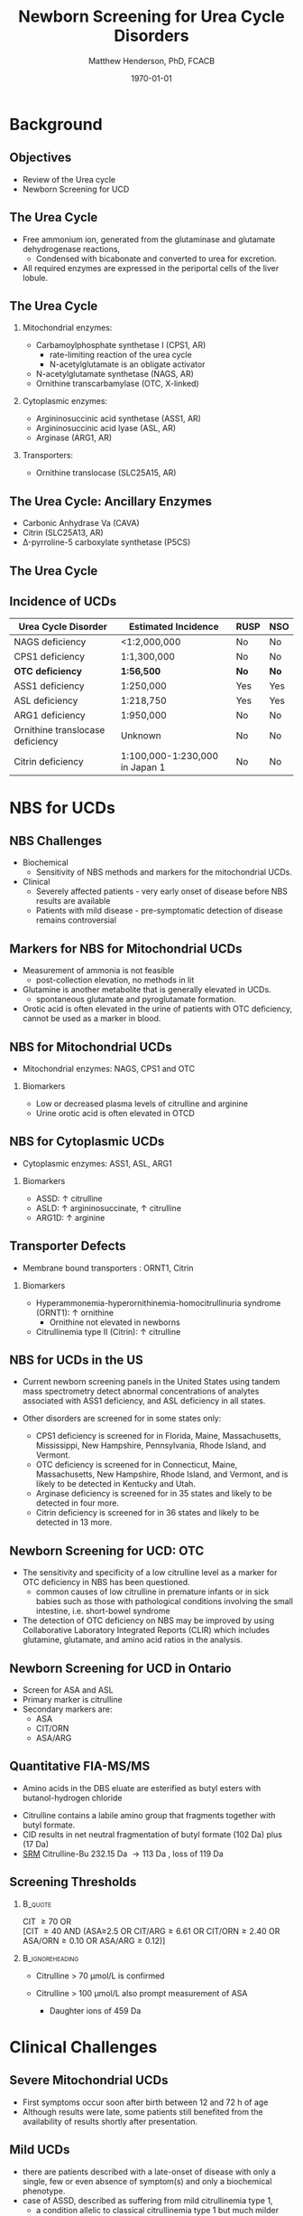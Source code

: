 #+TITLE: Newborn Screening for Urea Cycle Disorders
#+AUTHOR: Matthew Henderson, PhD, FCACB
#+DATE: \today

#+LaTeX_CLASS: beamer
#+LaTeX_CLASS_OPTIONS: [presentation, smaller]
#+BEAMER_THEME: Boadilla [height=20pt]
#+BEAMER_COLOR_THEME: [RGB={170,160,80}]{structure}
#+BEAMER_FRAME_LEVEL: 2
#+COLUMNS: %40ITEM %10BEAMER_env(Env) %9BEAMER_envargs(Env Args) %4BEAMER_col(Col) %10BEAMER_extra(Extra)
#+OPTIONS: H:2 toc:nil
#+PROPERTY: header-args:R :session *R*
#+PROPERTY: header-args :cache no
#+PROPERTY: header-args :tangle yes
#+STARTUP: beamer
#+STARTUP: overview
#+STARTUP: hidestars
#+STARTUP: indent
# #+BEAMER_HEADER: \subtitle{What is an Automated and Reproducible Report?}
#+BEAMER_HEADER: \institute[NSO]{Newborn Screening Ontario | The University of Ottawa}
#+BEAMER_HEADER: \titlegraphic{\includegraphics[height=1cm,keepaspectratio]{../logos/NSO_logo.pdf} \includegraphics[height=1cm,keepaspectratio]{../logos/UOlogoBW.eps}}
#+latex_header: \hypersetup{colorlinks,linkcolor=white,urlcolor=blue}
#+LaTeX_header: \usepackage{textpos}
#+LaTeX_header: \usepackage[version=4]{mhchem}
#+LaTeX_header: \usepackage{chemfig}
#+LaTex_HEADER: \usepackage[usenames,dvipsnames]{xcolor}
#+LaTeX_HEADER: \usepackage[T1]{fontenc}
#+LaTeX_HEADER: \usepackage{lmodern}
#+LaTeX_HEADER: \usepackage{verbatim}

#+BEGIN_LaTeX
\logo{\includegraphics[width=1cm,height=1cm,keepaspectratio]{../logos/NSO_logo_small.pdf}~%
    \includegraphics[width=1cm,height=1cm,keepaspectratio]{../logos/UOlogoBW.eps}%
}

\vspace{220pt}}
\beamertemplatenavigationsymbolsempty
\setbeamertemplate{caption}[numbered]
\setbeamerfont{caption}{size=\tiny}

% \addtobeamertemplate{frametitle}{}{%
% \begin{textblock*}{100mm}(.85\textwidth,-1cm)
% \includegraphics[height=1cm,width=2cm]{cat}
% \end{textblock*}}
#+END_LaTeX

* Background
** Objectives
- Review of the Urea cycle
- Newborn Screening for UCD



** The Urea Cycle
- Free ammonium ion, generated from the glutaminase and glutamate
  dehydrogenase reactions,
  - Condensed with bicabonate and converted to urea for excretion.
- All required enzymes are expressed in the periportal cells of the liver lobule.

[[./figures/liver_lobule.png]]

** The Urea Cycle
*** Mitochondrial enzymes:
  - Carbamoylphosphate synthetase I (CPS1, AR)
    - rate-limiting reaction of the urea cycle
    - N-acetylglutamate is an obligate activator
  - N-acetylglutamate synthetase (NAGS, AR)
  - Ornithine transcarbamylase (OTC, X-linked)
*** Cytoplasmic enzymes:
  - Argininosuccinic acid synthetase (ASS1, AR)
  - Argininosuccinic acid lyase (ASL, AR)
  - Arginase (ARG1, AR)

*** Transporters:
  - Ornithine translocase (SLC25A15, AR)

** The Urea Cycle: Ancillary Enzymes
- Carbonic Anhydrase Va (CAVA)
- Citrin (SLC25A13, AR)
- \Delta{}-pyrroline-5 carboxylate synthetase (P5CS)
  

** The Urea Cycle
[[./figures/ucd-overview-Image001.jpg]]

** COMMENT Biochemical Book Keeping
- Beginning and ending with ornithine, the reactions of the cycle
  consume three equivalents of ATP and a total of four high-energy
  nucleotide phosphates.
- Urea is the only new compound generated by the cycle; all other
  intermediates and reactants are recycled.
- The energy consumed in the production of urea is more than recovered
  by the release of energy formed during the synthesis of the urea
  cycle intermediates.
- Ammonia released during the glutamate dehydrogenase reaction is
  coupled to the formation of NADH. In addition, when fumarate is
  converted back to aspartate, the malate dehydrogenase reaction used
  to convert malate to oxaloacetate generates a mole of NADH.
- These two moles of NADH are subsequently oxidized in the mitochondria yielding six moles of ATP.

** Incidence of UCDs
| Urea Cycle Disorder              | Estimated Incidence            | RUSP | NSO |
|----------------------------------+--------------------------------+------+-----|
| NAGS deficiency                  | <1:2,000,000                   | No   | No  |
| CPS1 deficiency                  | 1:1,300,000                    | No   | No  |
| *OTC deficiency*                 | *1:56,500*                     | *No* | *No* |
| ASS1 deficiency                  | 1:250,000                      | Yes  | Yes |
| ASL deficiency                   | 1:218,750                      | Yes  | Yes |
| ARG1 deficiency                  | 1:950,000                      | No   | No  |
| Ornithine translocase deficiency | Unknown                        | No   | No  |
| Citrin deficiency                | 1:100,000-1:230,000 in Japan 1 | No   | No  |

* NBS for UCDs
** NBS Challenges
- Biochemical 
  - Sensitivity of NBS methods and markers for the mitochondrial UCDs.
- Clinical 
  - Severely affected patients - very early onset of disease before NBS results are available
  - Patients with mild disease - pre-symptomatic detection of disease remains controversial

** Markers for NBS for Mitochondrial UCDs
- Measurement of ammonia is not feasible
  - post-collection elevation, no methods in lit
- Glutamine is another metabolite that is generally elevated in UCDs.
   - spontaneous glutamate and pyroglutamate formation.
- Orotic acid is often elevated in the urine of patients with
  OTC deficiency, cannot be used as a marker in blood.

** NBS for Mitochondrial UCDs
- Mitochondrial enzymes: NAGS, CPS1 and OTC

*** Biomarkers
- Low or decreased plasma levels of citrulline and arginine
- Urine orotic acid is often elevated in OTCD

** NBS for Cytoplasmic UCDs
- Cytoplasmic enzymes: ASS1, ASL, ARG1

*** Biomarkers
- ASSD: \uparrow citrulline
- ASLD: \uparrow argininosuccinate, \uparrow citrulline
- ARG1D: \uparrow arginine 

** Transporter Defects 
- Membrane bound transporters : ORNT1, Citrin 

*** Biomarkers
- Hyperammonemia-hyperornithinemia-homocitrullinuria syndrome (ORNT1): \uparrow ornithine
  - Ornithine not elevated in newborns
- Citrullinemia type II (Citrin): \uparrow citrulline

** NBS for UCDs in the US
- Current newborn screening panels in the United States using tandem
  mass spectrometry detect abnormal concentrations of analytes
  associated with ASS1 deficiency, and ASL deficiency in all states.

- Other disorders are screened for in some states only:
  - CPS1 deficiency is screened for in Florida, Maine, Massachusetts,
    Mississippi, New Hampshire, Pennsylvania, Rhode Island, and
    Vermont.
  - OTC deficiency is screened for in Connecticut, Maine,
    Massachusetts, New Hampshire, Rhode Island, and Vermont, and is
    likely to be detected in Kentucky and Utah.
  - Arginase deficiency is screened for in 35 states and likely to be
    detected in four more.
  - Citrin deficiency is screened for in 36 states and likely to be
    detected in 13 more.

** Newborn Screening for UCD: OTC
- The sensitivity and specificity of a low citrulline level as a
  marker for OTC deficiency in NBS has been questioned.
  - common causes of low citrulline in premature infants or in sick
    babies such as those with pathological conditions involving the
    small intestine, i.e. short-bowel syndrome
- The detection of OTC deficiency on NBS may be improved by using
  Collaborative Laboratory Integrated Reports (CLIR) which includes
  glutamine, glutamate, and amino acid ratios in the analysis.

** Newborn Screening for UCD in Ontario
- Screen for ASA and ASL 
- Primary marker is citrulline
- Secondary markers are:
  - ASA
  - CIT/ORN
  - ASA/ARG

** Quantitative FIA-MS/MS 
- Amino acids in the DBS eluate are esterified as butyl esters with butanol-hydrogen chloride
  
#+BEGIN_LaTeX
\centering
\schemedebug{false}
\schemestart
\chemname{\chemfig[][scale=.33]{H_2N-[::30,,2,](=[::60]O)-[::-60]NH-[::60]-[::-60]-[::60]-[::-60](<[::-60]NH_3^+)-[::60](=[::60]O)-[::-60]OH}}{\tiny citrulline 175 Da}
\+
\chemname{\chemfig[][scale=.33]{HO-[::30]-[::-60]-[::60]-[::-60]}}{\tiny n-butanol 74 Da}
\arrow{-U>[][{\tiny \ce{H2O}}]}
\chemname{\chemfig[][scale=.33]{H_2N-[::30,,2,](=[::60]O)-[::-60]NH-[::60]-[::-60]-[::60]-[::-60](<[::-60]NH_3^+)-[::60](=[::60]O)-[::-60]O-[::60]-[::-60]-[::60]-[::-60]}}{\tiny 232 Da}
\schemestop
#+END_LaTeX

- Citrulline contains a labile amino group that fragments together with butyl formate.
- CID results in net neutral fragmentation of butyl formate (102 Da) plus \ce{NH3} (17 Da)
- [[https://en.wikipedia.org/wiki/Selected_reaction_monitoring][SRM]] Citrulline-Bu 232.15 Da \to 113 Da , loss of 119 Da

#+BEGIN_LaTeX
\centering
\schemedebug{false}
\schemestart
\chemname{\chemfig[][scale=.33]{H_2N-[::60]-[::-60]-[::60]-[::-60]-[::60]N=O=C}}{\tiny 113 Da}
\+
\chemname{\chemfig[][scale=.33]{H-[::60](=[::60]O)-[::-60]O-[::60]-[::-60]-[::60]-[::-60]}}{\tiny 102 Da}
\+
\chemname{\chemfig[][scale=.43]{NH_3}}{\tiny 17 Da}
\schemestop
#+END_LaTeX


# Its name is derived from citrullus, the Latin word for watermelon, from which it was first isolated in 1914 by Koga and Odake. 

** Screening Thresholds
***                                                               :B_quote:
:PROPERTIES:
:BEAMER_env: quote
:END:
CIT \ge 70 OR \\
[CIT \ge 40 AND (ASA≥2.5 OR CIT/ARG\ge 6.61 OR CIT/ORN\ge 2.40 OR ASA/ORN\ge 0.10 OR ASA/ARG\ge 0.12)]

***                                                       :B_ignoreheading:
:PROPERTIES:
:BEAMER_env: ignoreheading
:END:
- Citrulline > 70 \micro{}mol/L is confirmed

- Citrulline > 100 \micro{}mol/L also prompt measurement of ASA

  - Daughter ions of 459 Da


* Clinical Challenges 
** Severe Mitochondrial UCDs
- First symptoms occur soon after birth between 12 and 72 h of age
- Although results were late, some patients still benefited from the availability of results shortly after presentation.

** Mild UCDs
- there are patients described with a late-onset of disease with only a single, few or even absence of symptom(s) and only a biochemical phenotype.
- case of ASSD, described as suffering from mild citrullinemia type 1,
  - a condition allelic to classical citrullinemia type 1 but much milder and with less, if any need for medical intervention.
- Such patients were often identified in neonatal screening programs and it has been discussed whether their mild phenotype would result from early detection
and initiation of treatment or from a relevant residual enzyme or transporter function. 
- Metabolites and/or mutation analysis may help to identify attenuated patients to avoid medicalization of non-diseases

** COMMENT Next Session
- Diagnostic testing for UCDs


